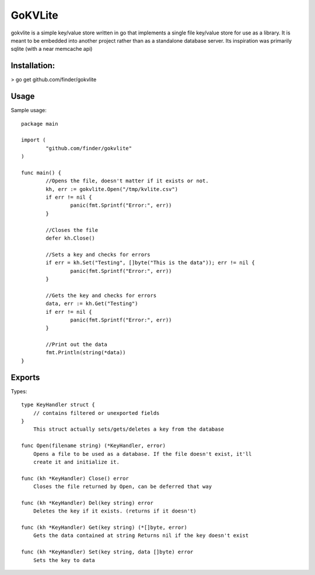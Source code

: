 =====
GoKVLite
=====

gokvlite is a simple key/value store written in go that implements
a single file key/value store for use as a library. It is meant to 
be embedded into another project rather than as a standalone 
database server. Its inspiration was primarily sqlite (with a near memcache api)

-----
Installation:
-----

> go get github.com/finder/gokvlite

-----
Usage
-----

Sample usage::

        package main

        import (
                "github.com/finder/gokvlite"
        )

        func main() {
                //Opens the file, doesn't matter if it exists or not.
                kh, err := gokvlite.Open("/tmp/kvlite.csv")
                if err != nil {
                        panic(fmt.Sprintf("Error:", err))
                }

                //Closes the file
                defer kh.Close()

                //Sets a key and checks for errors
                if err = kh.Set("Testing", []byte("This is the data")); err != nil {
                        panic(fmt.Sprintf("Error:", err))
                }

                //Gets the key and checks for errors
                data, err := kh.Get("Testing")
                if err != nil {
                        panic(fmt.Sprintf("Error:", err))
                }

                //Print out the data
                fmt.Println(string(*data))
        }


-------
Exports
-------

Types::

    type KeyHandler struct {
        // contains filtered or unexported fields
    }
        This struct actually sets/gets/deletes a key from the database

    func Open(filename string) (*KeyHandler, error)
        Opens a file to be used as a database. If the file doesn't exist, it'll
        create it and initialize it.

    func (kh *KeyHandler) Close() error
        Closes the file returned by Open, can be deferred that way

    func (kh *KeyHandler) Del(key string) error
        Deletes the key if it exists. (returns if it doesn't)

    func (kh *KeyHandler) Get(key string) (*[]byte, error)
        Gets the data contained at string Returns nil if the key doesn't exist

    func (kh *KeyHandler) Set(key string, data []byte) error
        Sets the key to data
